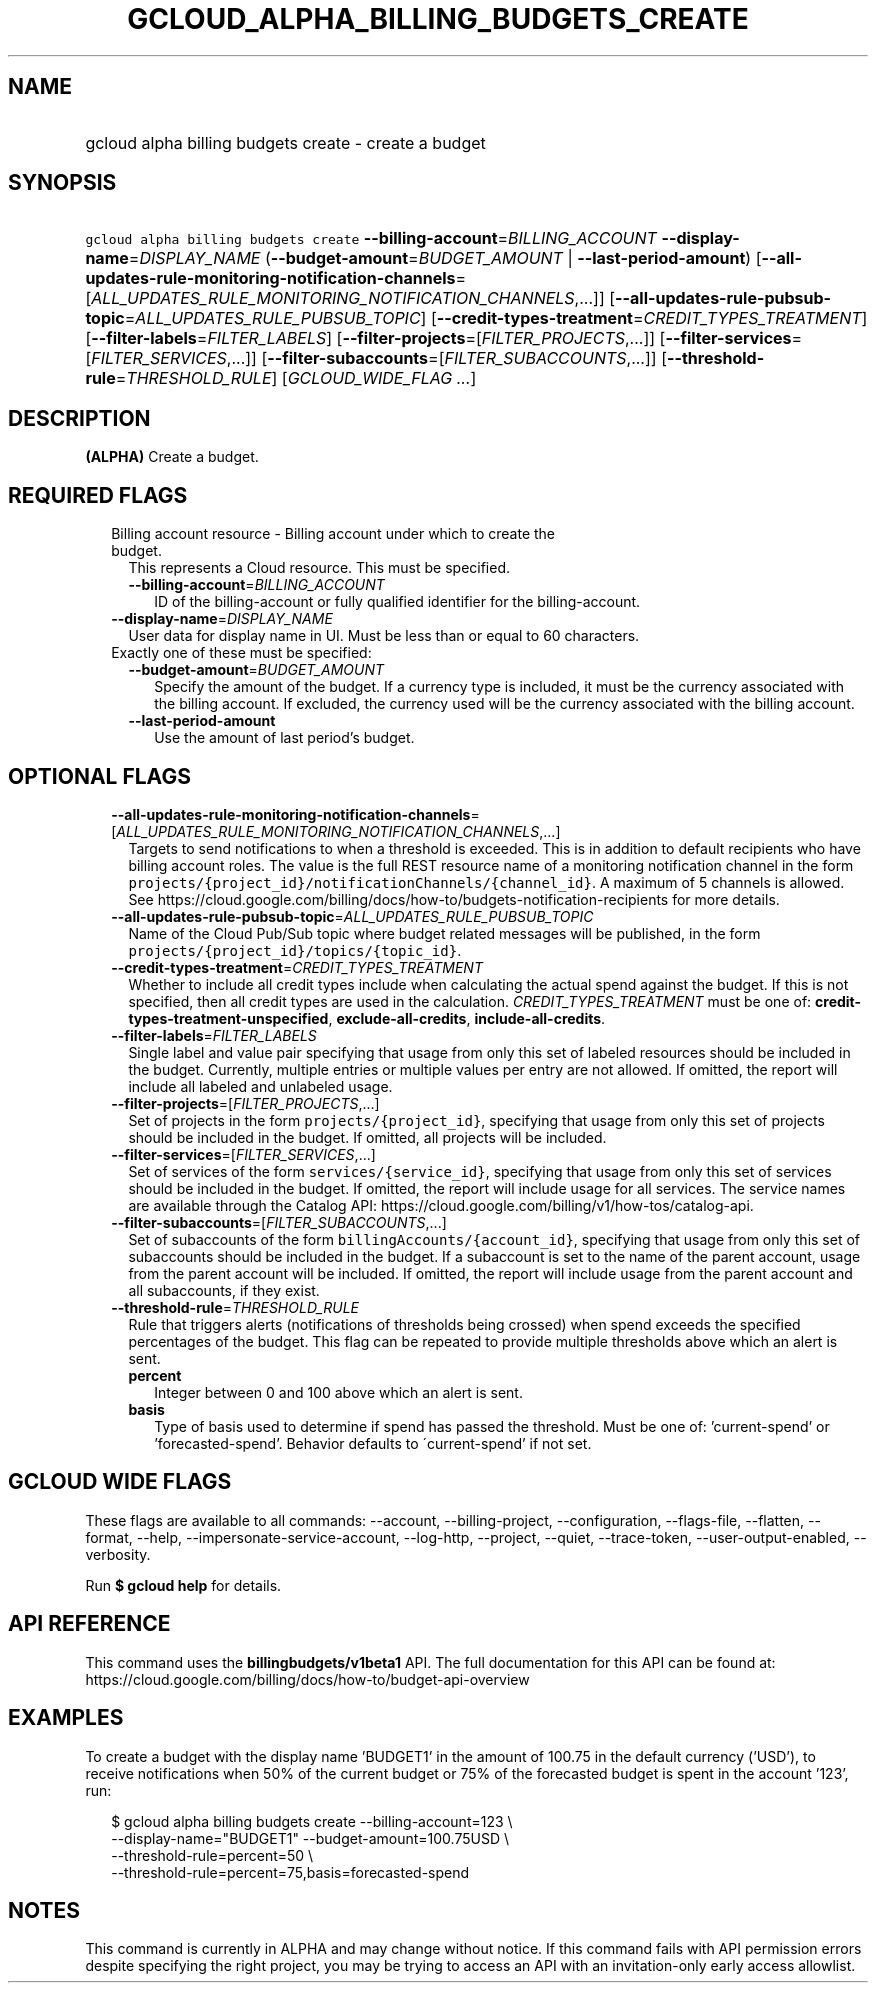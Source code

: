 
.TH "GCLOUD_ALPHA_BILLING_BUDGETS_CREATE" 1



.SH "NAME"
.HP
gcloud alpha billing budgets create \- create a budget



.SH "SYNOPSIS"
.HP
\f5gcloud alpha billing budgets create\fR \fB\-\-billing\-account\fR=\fIBILLING_ACCOUNT\fR \fB\-\-display\-name\fR=\fIDISPLAY_NAME\fR (\fB\-\-budget\-amount\fR=\fIBUDGET_AMOUNT\fR\ |\ \fB\-\-last\-period\-amount\fR) [\fB\-\-all\-updates\-rule\-monitoring\-notification\-channels\fR=[\fIALL_UPDATES_RULE_MONITORING_NOTIFICATION_CHANNELS\fR,...]] [\fB\-\-all\-updates\-rule\-pubsub\-topic\fR=\fIALL_UPDATES_RULE_PUBSUB_TOPIC\fR] [\fB\-\-credit\-types\-treatment\fR=\fICREDIT_TYPES_TREATMENT\fR] [\fB\-\-filter\-labels\fR=\fIFILTER_LABELS\fR] [\fB\-\-filter\-projects\fR=[\fIFILTER_PROJECTS\fR,...]] [\fB\-\-filter\-services\fR=[\fIFILTER_SERVICES\fR,...]] [\fB\-\-filter\-subaccounts\fR=[\fIFILTER_SUBACCOUNTS\fR,...]] [\fB\-\-threshold\-rule\fR=\fITHRESHOLD_RULE\fR] [\fIGCLOUD_WIDE_FLAG\ ...\fR]



.SH "DESCRIPTION"

\fB(ALPHA)\fR Create a budget.



.SH "REQUIRED FLAGS"

.RS 2m
.TP 2m

Billing account resource \- Billing account under which to create the budget.
This represents a Cloud resource. This must be specified.

.RS 2m
.TP 2m
\fB\-\-billing\-account\fR=\fIBILLING_ACCOUNT\fR
ID of the billing\-account or fully qualified identifier for the
billing\-account.

.RE
.sp
.TP 2m
\fB\-\-display\-name\fR=\fIDISPLAY_NAME\fR
User data for display name in UI. Must be less than or equal to 60 characters.

.TP 2m

Exactly one of these must be specified:

.RS 2m
.TP 2m
\fB\-\-budget\-amount\fR=\fIBUDGET_AMOUNT\fR
Specify the amount of the budget. If a currency type is included, it must be the
currency associated with the billing account. If excluded, the currency used
will be the currency associated with the billing account.

.TP 2m
\fB\-\-last\-period\-amount\fR
Use the amount of last period's budget.


.RE
.RE
.sp

.SH "OPTIONAL FLAGS"

.RS 2m
.TP 2m
\fB\-\-all\-updates\-rule\-monitoring\-notification\-channels\fR=[\fIALL_UPDATES_RULE_MONITORING_NOTIFICATION_CHANNELS\fR,...]
Targets to send notifications to when a threshold is exceeded. This is in
addition to default recipients who have billing account roles. The value is the
full REST resource name of a monitoring notification channel in the form
\f5projects/{project_id}/notificationChannels/{channel_id}\fR. A maximum of 5
channels is allowed. See
https://cloud.google.com/billing/docs/how\-to/budgets\-notification\-recipients
for more details.

.TP 2m
\fB\-\-all\-updates\-rule\-pubsub\-topic\fR=\fIALL_UPDATES_RULE_PUBSUB_TOPIC\fR
Name of the Cloud Pub/Sub topic where budget related messages will be published,
in the form \f5projects/{project_id}/topics/{topic_id}\fR.

.TP 2m
\fB\-\-credit\-types\-treatment\fR=\fICREDIT_TYPES_TREATMENT\fR
Whether to include all credit types include when calculating the actual spend
against the budget. If this is not specified, then all credit types are used in
the calculation. \fICREDIT_TYPES_TREATMENT\fR must be one of:
\fBcredit\-types\-treatment\-unspecified\fR, \fBexclude\-all\-credits\fR,
\fBinclude\-all\-credits\fR.

.TP 2m
\fB\-\-filter\-labels\fR=\fIFILTER_LABELS\fR
Single label and value pair specifying that usage from only this set of labeled
resources should be included in the budget. Currently, multiple entries or
multiple values per entry are not allowed. If omitted, the report will include
all labeled and unlabeled usage.

.TP 2m
\fB\-\-filter\-projects\fR=[\fIFILTER_PROJECTS\fR,...]
Set of projects in the form \f5projects/{project_id}\fR, specifying that usage
from only this set of projects should be included in the budget. If omitted, all
projects will be included.

.TP 2m
\fB\-\-filter\-services\fR=[\fIFILTER_SERVICES\fR,...]
Set of services of the form \f5services/{service_id}\fR, specifying that usage
from only this set of services should be included in the budget. If omitted, the
report will include usage for all services. The service names are available
through the Catalog API:
https://cloud.google.com/billing/v1/how\-tos/catalog\-api.

.TP 2m
\fB\-\-filter\-subaccounts\fR=[\fIFILTER_SUBACCOUNTS\fR,...]
Set of subaccounts of the form \f5billingAccounts/{account_id}\fR, specifying
that usage from only this set of subaccounts should be included in the budget.
If a subaccount is set to the name of the parent account, usage from the parent
account will be included. If omitted, the report will include usage from the
parent account and all subaccounts, if they exist.

.TP 2m
\fB\-\-threshold\-rule\fR=\fITHRESHOLD_RULE\fR
Rule that triggers alerts (notifications of thresholds being crossed) when spend
exceeds the specified percentages of the budget. This flag can be repeated to
provide multiple thresholds above which an alert is sent.

.RS 2m
.TP 2m
\fBpercent\fR
Integer between 0 and 100 above which an alert is sent.

.TP 2m
\fBbasis\fR
Type of basis used to determine if spend has passed the threshold. Must be one
of: 'current\-spend' or 'forecasted\-spend'. Behavior defaults to
\'current\-spend' if not set.


.RE
.RE
.sp

.SH "GCLOUD WIDE FLAGS"

These flags are available to all commands: \-\-account, \-\-billing\-project,
\-\-configuration, \-\-flags\-file, \-\-flatten, \-\-format, \-\-help,
\-\-impersonate\-service\-account, \-\-log\-http, \-\-project, \-\-quiet,
\-\-trace\-token, \-\-user\-output\-enabled, \-\-verbosity.

Run \fB$ gcloud help\fR for details.



.SH "API REFERENCE"

This command uses the \fBbillingbudgets/v1beta1\fR API. The full documentation
for this API can be found at:
https://cloud.google.com/billing/docs/how\-to/budget\-api\-overview



.SH "EXAMPLES"

To create a budget with the display name 'BUDGET1' in the amount of 100.75 in
the default currency ('USD'), to receive notifications when 50% of the current
budget or 75% of the forecasted budget is spent in the account '123', run:

.RS 2m
$ gcloud alpha billing budgets create \-\-billing\-account=123 \e
    \-\-display\-name="BUDGET1" \-\-budget\-amount=100.75USD \e
    \-\-threshold\-rule=percent=50 \e
    \-\-threshold\-rule=percent=75,basis=forecasted\-spend
.RE



.SH "NOTES"

This command is currently in ALPHA and may change without notice. If this
command fails with API permission errors despite specifying the right project,
you may be trying to access an API with an invitation\-only early access
allowlist.

